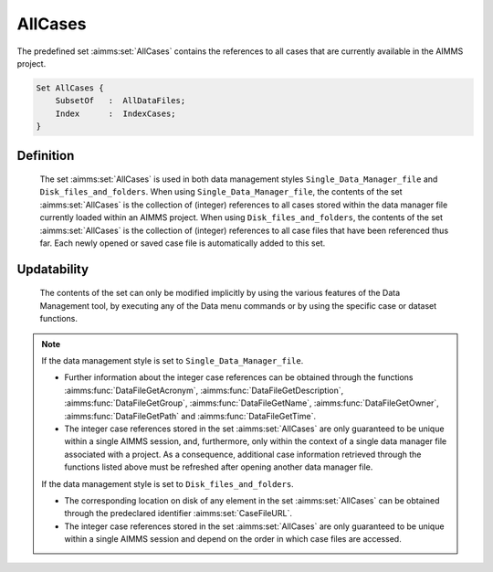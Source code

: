 .. aimms:set:: AllCases

.. _AllCases:

AllCases
========

The predefined set :aimms:set:`AllCases` contains the references to all cases
that are currently available in the AIMMS project.

.. code-block:: aimms

        Set AllCases {
            SubsetOf   :  AllDataFiles;
            Index      :  IndexCases;
        }

Definition
----------

    The set :aimms:set:`AllCases` is used in both data management styles
    ``Single_Data_Manager_file`` and ``Disk_files_and_folders``. When using
    ``Single_Data_Manager_file``, the contents of the set :aimms:set:`AllCases` is
    the collection of (integer) references to all cases stored within the
    data manager file currently loaded within an AIMMS project. When using
    ``Disk_files_and_folders``, the contents of the set :aimms:set:`AllCases` is the
    collection of (integer) references to all case files that have been
    referenced thus far. Each newly opened or saved case file is
    automatically added to this set.

Updatability
------------

    The contents of the set can only be modified implicitly by using the
    various features of the Data Management tool, by executing any of the
    Data menu commands or by using the specific case or dataset functions.

.. note::

    If the data management style is set to ``Single_Data_Manager_file``.

    -  Further information about the integer case references can be obtained
       through the functions :aimms:func:`DataFileGetAcronym`, :aimms:func:`DataFileGetDescription`, :aimms:func:`DataFileGetGroup`, :aimms:func:`DataFileGetName`,
       :aimms:func:`DataFileGetOwner`, :aimms:func:`DataFileGetPath` and :aimms:func:`DataFileGetTime`.

    -  The integer case references stored in the set :aimms:set:`AllCases` are only
       guaranteed to be unique within a single AIMMS session, and,
       furthermore, only within the context of a single data manager file
       associated with a project. As a consequence, additional case
       information retrieved through the functions listed above must be
       refreshed after opening another data manager file.

    If the data management style is set to ``Disk_files_and_folders``.

    -  The corresponding location on disk of any element in the set
       :aimms:set:`AllCases` can be obtained through the predeclared identifier
       :aimms:set:`CaseFileURL`.

    -  The integer case references stored in the set :aimms:set:`AllCases` are only
       guaranteed to be unique within a single AIMMS session and depend on
       the order in which case files are accessed.

.. seealso::

    The set :aimms:set:`AllDataFiles`. Accessing cases from within an AIMMS model is
    discussed in full detail in Section 16.2 of the `User's Guide <https://documentation.aimms.com/_downloads/AIMMS_user.pdf>`__.
